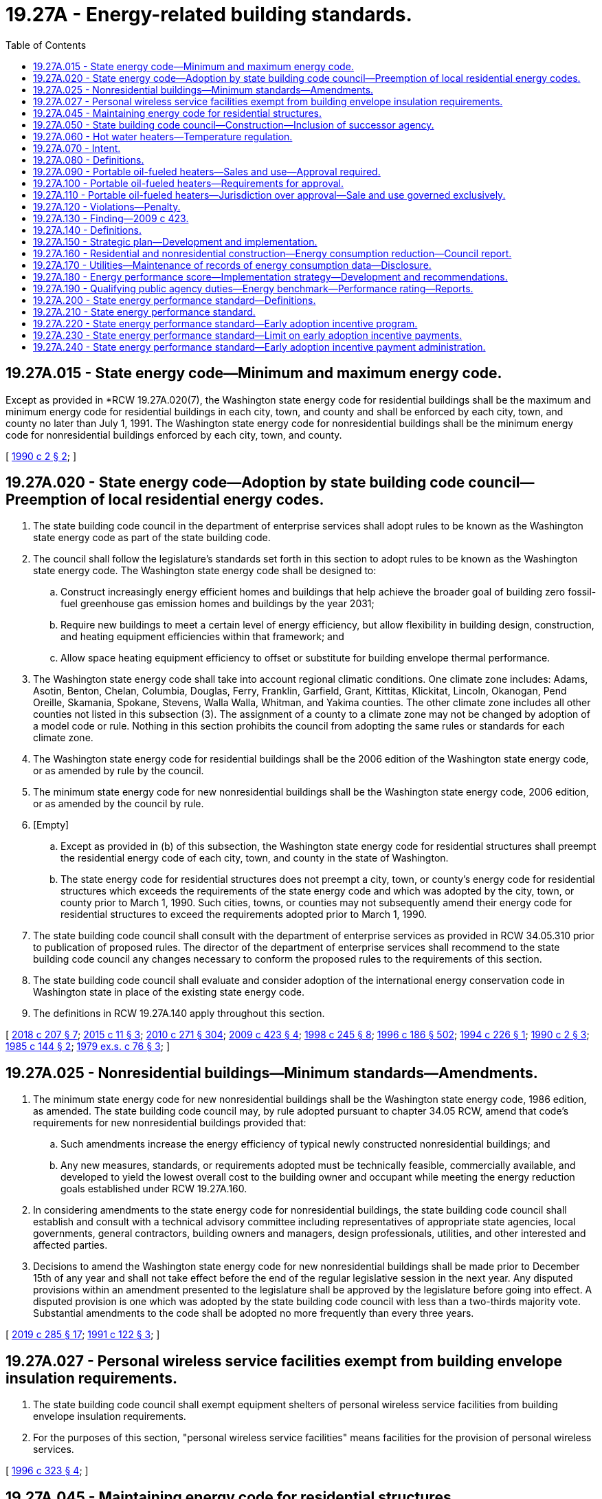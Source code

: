 = 19.27A - Energy-related building standards.
:toc:

== 19.27A.015 - State energy code—Minimum and maximum energy code.
Except as provided in *RCW 19.27A.020(7), the Washington state energy code for residential buildings shall be the maximum and minimum energy code for residential buildings in each city, town, and county and shall be enforced by each city, town, and county no later than July 1, 1991. The Washington state energy code for nonresidential buildings shall be the minimum energy code for nonresidential buildings enforced by each city, town, and county.

[ http://leg.wa.gov/CodeReviser/documents/sessionlaw/1990c2.pdf?cite=1990%20c%202%20§%202[1990 c 2 § 2]; ]

== 19.27A.020 - State energy code—Adoption by state building code council—Preemption of local residential energy codes.
. The state building code council in the department of enterprise services shall adopt rules to be known as the Washington state energy code as part of the state building code.

. The council shall follow the legislature's standards set forth in this section to adopt rules to be known as the Washington state energy code. The Washington state energy code shall be designed to:

.. Construct increasingly energy efficient homes and buildings that help achieve the broader goal of building zero fossil-fuel greenhouse gas emission homes and buildings by the year 2031;

.. Require new buildings to meet a certain level of energy efficiency, but allow flexibility in building design, construction, and heating equipment efficiencies within that framework; and

.. Allow space heating equipment efficiency to offset or substitute for building envelope thermal performance.

. The Washington state energy code shall take into account regional climatic conditions. One climate zone includes: Adams, Asotin, Benton, Chelan, Columbia, Douglas, Ferry, Franklin, Garfield, Grant, Kittitas, Klickitat, Lincoln, Okanogan, Pend Oreille, Skamania, Spokane, Stevens, Walla Walla, Whitman, and Yakima counties. The other climate zone includes all other counties not listed in this subsection (3). The assignment of a county to a climate zone may not be changed by adoption of a model code or rule. Nothing in this section prohibits the council from adopting the same rules or standards for each climate zone.

. The Washington state energy code for residential buildings shall be the 2006 edition of the Washington state energy code, or as amended by rule by the council.

. The minimum state energy code for new nonresidential buildings shall be the Washington state energy code, 2006 edition, or as amended by the council by rule.

. [Empty]
.. Except as provided in (b) of this subsection, the Washington state energy code for residential structures shall preempt the residential energy code of each city, town, and county in the state of Washington.

.. The state energy code for residential structures does not preempt a city, town, or county's energy code for residential structures which exceeds the requirements of the state energy code and which was adopted by the city, town, or county prior to March 1, 1990. Such cities, towns, or counties may not subsequently amend their energy code for residential structures to exceed the requirements adopted prior to March 1, 1990.

. The state building code council shall consult with the department of enterprise services as provided in RCW 34.05.310 prior to publication of proposed rules. The director of the department of enterprise services shall recommend to the state building code council any changes necessary to conform the proposed rules to the requirements of this section.

. The state building code council shall evaluate and consider adoption of the international energy conservation code in Washington state in place of the existing state energy code.

. The definitions in RCW 19.27A.140 apply throughout this section.

[ http://lawfilesext.leg.wa.gov/biennium/2017-18/Pdf/Bills/Session%20Laws/House/1622-S2.SL.pdf?cite=2018%20c%20207%20§%207[2018 c 207 § 7]; http://lawfilesext.leg.wa.gov/biennium/2015-16/Pdf/Bills/Session%20Laws/House/1011.SL.pdf?cite=2015%20c%2011%20§%203[2015 c 11 § 3]; http://lawfilesext.leg.wa.gov/biennium/2009-10/Pdf/Bills/Session%20Laws/House/2658-S2.SL.pdf?cite=2010%20c%20271%20§%20304[2010 c 271 § 304]; http://lawfilesext.leg.wa.gov/biennium/2009-10/Pdf/Bills/Session%20Laws/Senate/5854-S2.SL.pdf?cite=2009%20c%20423%20§%204[2009 c 423 § 4]; http://lawfilesext.leg.wa.gov/biennium/1997-98/Pdf/Bills/Session%20Laws/Senate/6219.SL.pdf?cite=1998%20c%20245%20§%208[1998 c 245 § 8]; http://lawfilesext.leg.wa.gov/biennium/1995-96/Pdf/Bills/Session%20Laws/House/2009-S4.SL.pdf?cite=1996%20c%20186%20§%20502[1996 c 186 § 502]; http://lawfilesext.leg.wa.gov/biennium/1993-94/Pdf/Bills/Session%20Laws/House/2347.SL.pdf?cite=1994%20c%20226%20§%201[1994 c 226 § 1]; http://leg.wa.gov/CodeReviser/documents/sessionlaw/1990c2.pdf?cite=1990%20c%202%20§%203[1990 c 2 § 3]; http://leg.wa.gov/CodeReviser/documents/sessionlaw/1985c144.pdf?cite=1985%20c%20144%20§%202[1985 c 144 § 2]; http://leg.wa.gov/CodeReviser/documents/sessionlaw/1979ex1c76.pdf?cite=1979%20ex.s.%20c%2076%20§%203[1979 ex.s. c 76 § 3]; ]

== 19.27A.025 - Nonresidential buildings—Minimum standards—Amendments.
. The minimum state energy code for new nonresidential buildings shall be the Washington state energy code, 1986 edition, as amended. The state building code council may, by rule adopted pursuant to chapter 34.05 RCW, amend that code's requirements for new nonresidential buildings provided that:

.. Such amendments increase the energy efficiency of typical newly constructed nonresidential buildings; and

.. Any new measures, standards, or requirements adopted must be technically feasible, commercially available, and developed to yield the lowest overall cost to the building owner and occupant while meeting the energy reduction goals established under RCW 19.27A.160.

. In considering amendments to the state energy code for nonresidential buildings, the state building code council shall establish and consult with a technical advisory committee including representatives of appropriate state agencies, local governments, general contractors, building owners and managers, design professionals, utilities, and other interested and affected parties.

. Decisions to amend the Washington state energy code for new nonresidential buildings shall be made prior to December 15th of any year and shall not take effect before the end of the regular legislative session in the next year. Any disputed provisions within an amendment presented to the legislature shall be approved by the legislature before going into effect. A disputed provision is one which was adopted by the state building code council with less than a two-thirds majority vote. Substantial amendments to the code shall be adopted no more frequently than every three years.

[ http://lawfilesext.leg.wa.gov/biennium/2019-20/Pdf/Bills/Session%20Laws/House/1257-S3.SL.pdf?cite=2019%20c%20285%20§%2017[2019 c 285 § 17]; http://lawfilesext.leg.wa.gov/biennium/1991-92/Pdf/Bills/Session%20Laws/Senate/5770-S.SL.pdf?cite=1991%20c%20122%20§%203[1991 c 122 § 3]; ]

== 19.27A.027 - Personal wireless service facilities exempt from building envelope insulation requirements.
. The state building code council shall exempt equipment shelters of personal wireless service facilities from building envelope insulation requirements.

. For the purposes of this section, "personal wireless service facilities" means facilities for the provision of personal wireless services.

[ http://lawfilesext.leg.wa.gov/biennium/1995-96/Pdf/Bills/Session%20Laws/House/2828-S.SL.pdf?cite=1996%20c%20323%20§%204[1996 c 323 § 4]; ]

== 19.27A.045 - Maintaining energy code for residential structures.
The state building code council shall maintain the state energy code for residential structures in a status which is consistent with the state's interest as set forth in section 1, chapter 2, Laws of 1990. In maintaining the Washington state energy code for residential structures, beginning in 1996 the council shall review the Washington state energy code every three years. After January 1, 1996, by rule adopted pursuant to chapter 34.05 RCW, the council may amend any provisions of the Washington state energy code to increase the energy efficiency of newly constructed residential buildings. Decisions to amend the Washington state energy code for residential structures shall be made prior to December 1 of any year and shall not take effect before the end of the regular legislative session in the next year.

[ http://leg.wa.gov/CodeReviser/documents/sessionlaw/1990c2.pdf?cite=1990%20c%202%20§%205[1990 c 2 § 5]; ]

== 19.27A.050 - State building code council—Construction—Inclusion of successor agency.
As used in this chapter, references to the state building code council shall be construed to include any successor agency.

[ http://lawfilesext.leg.wa.gov/biennium/1999-00/Pdf/Bills/Session%20Laws/House/2400.SL.pdf?cite=2000%20c%20171%20§%2045[2000 c 171 § 45]; http://leg.wa.gov/CodeReviser/documents/sessionlaw/1985c144.pdf?cite=1985%20c%20144%20§%205[1985 c 144 § 5]; ]

== 19.27A.060 - Hot water heaters—Temperature regulation.
. "Hot water heater" means the primary source of hot water for a residence.

. The thermostat of a new water heater offered for sale or lease in this state for use in a residential unit, shall be preset by the manufacturer no higher than one hundred twenty degrees Fahrenheit (or forty-nine degrees Celsius) or the minimum setting on any water heater which cannot be set as low as that temperature. Water heating systems may utilize higher reservoir temperature if mixing valves are set or systems are designed to restrict the temperature of water to one hundred twenty degrees Fahrenheit.

. Upon occupancy of a new tenant in a residential unit leased or rented in this state, if hot water is supplied from an accessible, individual water heater, the water heater shall be set by the owner or agent at a temperature not higher than one hundred twenty degrees Fahrenheit (forty-nine degrees Celsius) or the minimum setting on any water heater which cannot be set as low as that temperature. Water heating systems may utilize higher reservoir temperature if mixing valves are set or systems are designed to restrict the temperature of water to one hundred twenty degrees Fahrenheit.

. Nothing in this section shall prohibit an owner of an owner-occupied residential unit or resident of a leased or rented residential unit from readjusting the temperature setting after occupancy. Any readjustment of the temperature setting by the resident relieves the owner or agent of an individual residential unit and the manufacturer of water heaters from liability for damages attributed to the readjustment by the resident.

. The utility providing energy for any water heater under this section shall at least annually, include in its billing a statement:

.. Recommending that water heaters be set no higher than one hundred twenty degrees Fahrenheit or the minimum setting on a water heater which cannot be set as low as that temperature to prevent severe burns and reduce excessive energy consumption; and

.. That the thermostat of an individual water heater furnished in a residential unit leased or rented in this state to new tenants shall be set no higher than one hundred twenty degrees Fahrenheit or the minimum setting on a water heater which cannot be set as low as that temperature pursuant to chapter 19.27 RCW.

. The manufacturer of a water heater under this section which is offered for sale or installed after July 24, 1983, shall have a tag attached to the thermostat access plate or immediately adjacent to exposed thermostats. The tag shall state that the thermostat settings above the preset temperature may cause severe burns and consume excessive energy.

. Nothing in this section requires or permits any inspections other than those otherwise required or permitted by law.

. This section does not apply to multiple-unit residences supplied by central water heater systems.

[ http://leg.wa.gov/CodeReviser/documents/sessionlaw/1985c119.pdf?cite=1985%20c%20119%20§%201[1985 c 119 § 1]; http://leg.wa.gov/CodeReviser/documents/sessionlaw/1983c178.pdf?cite=1983%20c%20178%20§%202[1983 c 178 § 2]; ]

== 19.27A.070 - Intent.
It is hereby declared that modern, efficient, safety-tested portable oil-fueled heaters may be offered for sale, sold, and used in this state. However, fire hazards and other dangers to the health, safety, and welfare of the inhabitants of this state may exist absent legislation to provide reasonable assurances that portable oil-fueled heaters offered for sale to, sold to, and used by the inhabitants of this state are modern, efficient, and safety-tested. It is the intent of the legislature to set forth standards for the sale and use of approved portable oil-fueled heaters.

[ http://leg.wa.gov/CodeReviser/documents/sessionlaw/1983c134.pdf?cite=1983%20c%20134%20§%201[1983 c 134 § 1]; ]

== 19.27A.080 - Definitions.
Unless the context clearly requires otherwise, the definitions in this section apply throughout RCW 19.27A.080 through 19.27A.120.

. "Portable oil-fueled heater" means any nonflue-connected, self-contained, self-supporting, oil-fueled, heating appliance equipped with an integral reservoir, designed to be carried from one location to another.

. "Oil" means any liquid fuel with a flash point of greater than one hundred degrees Fahrenheit, including but not limited to kerosene.

. "Listed" means any portable oil-fueled heater which has been evaluated in accordance with the Underwriters Laboratories, Inc. standard for portable oil-fueled heaters or an equivalent standard and with respect to reasonably foreseeable hazards to life and property by a nationally recognized testing or inspection agency, such as Underwriters Laboratories, Inc., and which has been authorized as being reasonably safe for its specific purpose and shown in a list published by such agency and/or bears the mark, name, and/or symbol of such agency as indication that it has been so authorized. Such evaluation shall include but not be limited to evaluation of the requirements hereinafter set forth.

. "Approved" means any listed portable oil-fueled heater which is deemed approved if it satisfies the requirements set forth herein or adopted under RCW 19.27A.080 through 19.27A.120 and if the supplier certifies to the authority having jurisdiction over the sale and use of the heater that it is listed and in compliance with RCW 19.27A.080 through 19.27A.120.

. "Structure" means any building or completed construction of any kind included in state building code groups M, R-1, R-3, B, F, S-1, S-2, and U occupancies, except sleeping rooms and bathrooms: PROVIDED, HOWEVER, That in B, M, and S-1 occupancies, approved portable oil-fueled heaters shall only be used under permit of the fire chief.

. "Supplier" means any party offering to sell to retailers or to the general public approved portable oil-fueled heaters.

[ http://lawfilesext.leg.wa.gov/biennium/1995-96/Pdf/Bills/Session%20Laws/Senate/5677.SL.pdf?cite=1995%20c%20343%20§%202[1995 c 343 § 2]; http://leg.wa.gov/CodeReviser/documents/sessionlaw/1985c360.pdf?cite=1985%20c%20360%20§%2015[1985 c 360 § 15]; http://leg.wa.gov/CodeReviser/documents/sessionlaw/1983c134.pdf?cite=1983%20c%20134%20§%202[1983 c 134 § 2]; ]

== 19.27A.090 - Portable oil-fueled heaters—Sales and use—Approval required.
Notwithstanding any other section of the state building code, chapter 19.27 RCW, or any other code adopted by reference in chapter 19.27 RCW, approved portable oil-fueled heaters may be offered for sale, sold, and used as a supplemental heat source in structures in the state. Portable oil-fueled heaters which are not approved may not be offered for sale, sold, or used in this state. Any approved portable oil-fueled heater may be offered for sale, sold, and used in locations other than structures unless specifically prohibited by laws of this state.

[ http://leg.wa.gov/CodeReviser/documents/sessionlaw/1983c134.pdf?cite=1983%20c%20134%20§%203[1983 c 134 § 3]; ]

== 19.27A.100 - Portable oil-fueled heaters—Requirements for approval.
Approved portable oil-fueled heaters must adhere to the following requirements:

. Labeling must be affixed to the heater to caution and inform the user concerning:

.. The necessity for an adequate source of ventilation when the heater is operating;

.. The use of suitable fuel;

.. The proper manner of refueling;

.. The proper placement and handling of the heater when in operation; and

.. The proper procedures for lighting, flame regulation, and extinguishing the heater.

. Packaging must include instructions that will inform the purchaser of proper maintenance and operation.

. Approved portable oil-fueled heaters must be constructed with a low center of gravity and minimum tipping angle of thirty-three degrees from the vertical with an empty reservoir.

. Approved portable oil-fueled heaters must have an automatic safety shut-off device or inherent design feature which eliminates fire hazards in the event of tipover and must otherwise conform with the standards set forth in National Fire Protection Association (NFPA) No. 31.

. Approved portable oil-fueled heaters must not produce carbon monoxide at rates creating a hazard when operated as intended and instructed.

[ http://leg.wa.gov/CodeReviser/documents/sessionlaw/1983c134.pdf?cite=1983%20c%20134%20§%204[1983 c 134 § 4]; ]

== 19.27A.110 - Portable oil-fueled heaters—Jurisdiction over approval—Sale and use governed exclusively.
The chief of the Washington state patrol, through the director of fire protection, is the only authority having jurisdiction over the approval of portable oil-fueled heaters. The sale and use of portable oil-fueled heaters is governed exclusively by RCW 19.27A.080 through 19.27A.120: PROVIDED, That cities and counties may adopt local standards as provided in RCW 19.27.040.

[ http://lawfilesext.leg.wa.gov/biennium/1995-96/Pdf/Bills/Session%20Laws/Senate/5093-S.SL.pdf?cite=1995%20c%20369%20§%208[1995 c 369 § 8]; http://leg.wa.gov/CodeReviser/documents/sessionlaw/1986c266.pdf?cite=1986%20c%20266%20§%2085[1986 c 266 § 85]; http://leg.wa.gov/CodeReviser/documents/sessionlaw/1985c360.pdf?cite=1985%20c%20360%20§%2016[1985 c 360 § 16]; http://leg.wa.gov/CodeReviser/documents/sessionlaw/1983c134.pdf?cite=1983%20c%20134%20§%205[1983 c 134 § 5]; ]

== 19.27A.120 - Violations—Penalty.
The penalty for failure to comply with RCW 19.27A.080 through 19.27A.120 is a misdemeanor.

[ http://leg.wa.gov/CodeReviser/documents/sessionlaw/1985c360.pdf?cite=1985%20c%20360%20§%2017[1985 c 360 § 17]; http://leg.wa.gov/CodeReviser/documents/sessionlaw/1983c134.pdf?cite=1983%20c%20134%20§%206[1983 c 134 § 6]; ]

== 19.27A.130 - Finding—2009 c 423.
The legislature finds that energy efficiency is the cheapest, quickest, and cleanest way to meet rising energy needs, confront climate change, and boost our economy. More than thirty percent of Washington's greenhouse gas emissions come from energy use in buildings. Making homes, businesses, and public institutions more energy efficient will save money, create good local jobs, enhance energy security, reduce pollution that causes global warming, and speed economic recovery while reducing the need to invest in costly new generation. Washington can spur its economy and assert its regional and national clean energy leadership by putting efficiency first. Washington can accomplish this by: Promoting super efficient, low-energy use building codes; requiring disclosure of buildings' energy use to prospective buyers; making public buildings models of energy efficiency; financing energy saving upgrades to existing buildings; and reducing utility bills for low-income households.

[ http://lawfilesext.leg.wa.gov/biennium/2009-10/Pdf/Bills/Session%20Laws/Senate/5854-S2.SL.pdf?cite=2009%20c%20423%20§%201[2009 c 423 § 1]; ]

== 19.27A.140 - Definitions.
The definitions in this section apply to RCW 19.27A.130 through 19.27A.190 and 19.27A.020 unless the context clearly requires otherwise.

. "Benchmark" means the energy used by a facility as recorded monthly for at least one year and the facility characteristics information inputs required for a portfolio manager.

. "Building owner" has the same meaning as defined in RCW 19.27A.200.

. "Conditioned space" means conditioned space, as defined in the Washington state energy code.

. "Consumer-owned utility" includes a municipal electric utility formed under Title 35 RCW, a public utility district formed under Title 54 RCW, an irrigation district formed under chapter 87.03 RCW, a cooperative formed under chapter 23.86 RCW, a mutual corporation or association formed under chapter 24.06 RCW, a port district formed under Title 53 RCW, or a water-sewer district formed under Title 57 RCW, that is engaged in the business of distributing electricity to one or more retail electric customers in the state.

. "Cost-effectiveness" means that a project or resource is forecast:

.. To be reliable and available within the time it is needed; and

.. To meet or reduce the power demand of the intended consumers at an estimated incremental system cost no greater than that of the least-cost similarly reliable and available alternative project or resource, or any combination thereof.

. "Council" means the state building code council.

. "Covered commercial building" has the same meaning as defined in RCW 19.27A.200.

. "Embodied energy" means the total amount of fossil fuel energy consumed to extract raw materials and to manufacture, assemble, transport, and install the materials in a building and the life-cycle cost benefits including the recyclability and energy efficiencies with respect to building materials, taking into account the total sum of current values for the costs of investment, capital, installation, operating, maintenance, and replacement as estimated for the lifetime of the product or project.

. "Energy consumption data" means the monthly amount of energy consumed by a customer as recorded by the applicable energy meter for the most recent twelve-month period.

. "Energy service company" has the same meaning as in RCW 43.19.670.

. "Enterprise services" means the department of enterprise services.

. "Greenhouse gas" and "greenhouse gases" includes carbon dioxide, methane, nitrous oxide, hydrofluorocarbons, perfluorocarbons, and sulfur hexafluoride.

. "Investment grade energy audit" means an intensive engineering analysis of energy efficiency and management measures for the facility, net energy savings, and a cost-effectiveness determination.

. "Investor-owned utility" means a corporation owned by investors that meets the definition of "corporation" as defined in RCW 80.04.010 and is engaged in distributing either electricity or natural gas, or both, to more than one retail electric customer in the state.

. "Major facility" means any publicly owned or leased building, or a group of such buildings at a single site, having ten thousand square feet or more of conditioned floor space.

. "National energy performance rating" means the score provided by the energy star program, to indicate the energy efficiency performance of the building compared to similar buildings in that climate as defined in the United States environmental protection agency "ENERGY STAR® Performance Ratings Technical Methodology."

. "Net zero energy use" means a building with net energy consumption of zero over a typical year.

. "Portfolio manager" means the United States environmental protection agency's energy star portfolio manager or an equivalent tool adopted by the department of enterprise services.

. "Preliminary energy audit" means a quick evaluation by an energy service company of the energy savings potential of a building.

. "Qualifying public agency" includes all state agencies, colleges, and universities.

. "Qualifying utility" means a consumer-owned or investor-owned gas or electric utility that serves more than twenty-five thousand customers in the state of Washington.

. "Reporting public facility" means any of the following:

.. A building or structure, or a group of buildings or structures at a single site, owned by a qualifying public agency, that exceed ten thousand square feet of conditioned space;

.. Buildings, structures, or spaces leased by a qualifying public agency that exceeds ten thousand square feet of conditioned space, where the qualifying public agency purchases energy directly from the investor-owned or consumer-owned utility;

.. A wastewater treatment facility owned by a qualifying public agency; or

.. Other facilities selected by the qualifying public agency.

. "State portfolio manager master account" means a portfolio manager account established to provide a single shared portfolio that includes reports for all the reporting public facilities.

[ http://lawfilesext.leg.wa.gov/biennium/2019-20/Pdf/Bills/Session%20Laws/House/1257-S3.SL.pdf?cite=2019%20c%20285%20§%209[2019 c 285 § 9]; http://lawfilesext.leg.wa.gov/biennium/2011-12/Pdf/Bills/Session%20Laws/Senate/5931-S.SL.pdf?cite=2011%201st%20sp.s.%20c%2043%20§%20245[2011 1st sp.s. c 43 § 245]; http://lawfilesext.leg.wa.gov/biennium/2009-10/Pdf/Bills/Session%20Laws/House/2658-S2.SL.pdf?cite=2010%20c%20271%20§%20305[2010 c 271 § 305]; http://lawfilesext.leg.wa.gov/biennium/2009-10/Pdf/Bills/Session%20Laws/Senate/5854-S2.SL.pdf?cite=2009%20c%20423%20§%202[2009 c 423 § 2]; ]

== 19.27A.150 - Strategic plan—Development and implementation.
. To the extent that funding is appropriated specifically for the purposes of this section, the department of commerce shall develop and implement a strategic plan for enhancing energy efficiency in and reducing greenhouse gas emissions from homes, buildings, districts, and neighborhoods. The strategic plan must be used to help direct the future code increases in RCW 19.27A.020, with targets for new buildings consistent with RCW 19.27A.160. The strategic plan will identify barriers to achieving net zero energy use in homes and buildings and identify how to overcome these barriers in future energy code updates and through complementary policies.

. The department of commerce must complete and release the strategic plan to the legislature and the council by December 31, 2010, and update the plan every three years.

. The strategic plan must include recommendations to the council on energy code upgrades. At a minimum, the strategic plan must: 

.. Consider development of aspirational codes separate from the state energy code that contain economically and technically feasible optional standards that could achieve higher energy efficiency for those builders that elected to follow the aspirational codes in lieu of or in addition to complying with the standards set forth in the state energy code;

.. Determine the appropriate methodology to measure achievement of state energy code targets using the United States environmental protection agency's target finder program or equivalent methodology;

.. Address the need for enhanced code training and enforcement;

.. Include state strategies to support research, demonstration, and education programs designed to achieve a seventy percent reduction in annual net energy consumption as specified in RCW 19.27A.160 and enhance energy efficiency and on-site renewable energy production in buildings; 

.. Recommend incentives, education, training programs and certifications, particularly state-approved training or certification programs, joint apprenticeship programs, or labor-management partnership programs that train workers for energy-efficiency projects to ensure proposed programs are designed to increase building professionals' ability to design, construct, and operate buildings that will meet the seventy percent reduction in annual net energy consumption as specified in RCW 19.27A.160;

.. Address barriers for utilities to serve net zero energy homes and buildings and policies to overcome those barriers;

.. Address the limits of a prescriptive code in achieving net zero energy use homes and buildings and propose a transition to performance-based codes;

.. Identify financial mechanisms such as tax incentives, rebates, and innovative financing to motivate energy consumers to take action to increase energy efficiency and their use of on-site renewable energy. Such incentives, rebates, or financing options may consider the role of government programs as well as utility-sponsored programs;

.. Address the adequacy of education and technical assistance, including school curricula, technical training, and peer-to-peer exchanges for professional and trade audiences;

.. Develop strategies to develop and install district and neighborhood-wide energy systems that help meet net zero energy use in homes and buildings;

.. Identify costs and benefits of energy efficiency measures on residential and nonresidential construction; and

.. Investigate methodologies and standards for the measurement of the amount of embodied energy used in building materials.

. The department of commerce and the council shall convene a work group with the affected parties to inform the initial development of the strategic plan.

[ http://lawfilesext.leg.wa.gov/biennium/2009-10/Pdf/Bills/Session%20Laws/House/2658-S2.SL.pdf?cite=2010%20c%20271%20§%20306[2010 c 271 § 306]; http://lawfilesext.leg.wa.gov/biennium/2009-10/Pdf/Bills/Session%20Laws/Senate/5854-S2.SL.pdf?cite=2009%20c%20423%20§%203[2009 c 423 § 3]; ]

== 19.27A.160 - Residential and nonresidential construction—Energy consumption reduction—Council report.
. Except as provided in subsection (2) of this section, residential and nonresidential construction permitted under the 2031 state energy code must achieve a seventy percent reduction in annual net energy consumption, using the adopted 2006 Washington state energy code as a baseline.

. The council shall adopt state energy codes from 2013 through 2031 that incrementally move towards achieving the seventy percent reduction in annual net energy consumption as specified in subsection (1) of this section. The council shall report its progress by December 31, 2012, and every three years thereafter. If the council determines that economic, technological, or process factors would significantly impede adoption of or compliance with this subsection, the council may defer the implementation of the proposed energy code update and shall report its findings to the legislature by December 31st of the year prior to the year in which those codes would otherwise be enacted.

[ http://lawfilesext.leg.wa.gov/biennium/2009-10/Pdf/Bills/Session%20Laws/Senate/5854-S2.SL.pdf?cite=2009%20c%20423%20§%205[2009 c 423 § 5]; ]

== 19.27A.170 - Utilities—Maintenance of records of energy consumption data—Disclosure.
. On and after January 1, 2010, qualifying utilities shall maintain records of the energy consumption data of all nonresidential and qualifying public agency buildings to which they provide service. This data must be maintained for at least the most recent twelve months in a format compatible for uploading to the United States environmental protection agency's energy star portfolio manager.

. On and after January 1, 2010, upon the written authorization or secure electronic authorization of a nonresidential building owner or operator, a qualifying utility shall upload the energy consumption data for the accounts specified by the owner or operator for a building to the United States environmental protection agency's energy star portfolio manager in a form that does not disclose personally identifying information.

. In carrying out the requirements of this section, a qualifying utility shall use any method for providing the specified data in order to maximize efficiency and minimize overall program cost. Qualifying utilities are encouraged to consult with the United States environmental protection agency and their customers in developing reasonable reporting options.

. Disclosure of nonpublic nonresidential benchmarking data and ratings required under subsection (5) of this section will be phased in as follows:

.. By January 1, 2011, for buildings greater than fifty thousand square feet; and

.. By January 1, 2012, for buildings greater than ten thousand square feet.

. Based on the size guidelines in subsection (4) of this section, a building owner or operator, or their agent, of a nonresidential building shall disclose the United States environmental protection agency's energy star portfolio manager benchmarking data and ratings to a prospective buyer, lessee, or lender for the most recent continuously occupied twelve-month period. A building owner or operator, or their agent, who delivers United States environmental protection agency's energy star portfolio manager benchmarking data and ratings to a prospective buyer, lessee, or lender is not required to provide additional information regarding energy consumption, and the information is deemed to be adequate to inform the prospective buyer, lessee, or lender regarding the United States environmental protection agency's energy star portfolio manager benchmarking data and ratings for the most recent twelve-month period for the building that is being sold, leased, financed, or refinanced.

. Notwithstanding subsections (4) and (5) of this section, nothing in this section increases or decreases the duties, if any, of a building owner, operator, or their agent under this chapter or alters the duty of a seller, agent, or broker to disclose the existence of a material fact affecting the real property.

. An electric or gas utility that is not a qualifying utility must either offer the upload service specified in subsection (2) of this section or provide customers who are building owners of covered commercial buildings with consumption data in an electronic document formatted for direct upload to the United States environmental protection agency's energy star portfolio manager. Within sixty days of receiving a written or electronic request and authorization of a building owner, the utility must provide the building owner with monthly energy consumption data as required to benchmark the specified building.

. For any covered commercial building with three or more tenants, an electric or gas utility must, upon request of the building owner, provide the building owner with aggregated monthly energy consumption data without requiring prior consent from tenants.

. Each electric or gas utility must ensure that all data provided in compliance with this section does not contain personally identifiable information or customer-specific billing information about tenants of a covered commercial building.

[ http://lawfilesext.leg.wa.gov/biennium/2019-20/Pdf/Bills/Session%20Laws/House/1257-S3.SL.pdf?cite=2019%20c%20285%20§%2010[2019 c 285 § 10]; http://lawfilesext.leg.wa.gov/biennium/2009-10/Pdf/Bills/Session%20Laws/Senate/5854-S2.SL.pdf?cite=2009%20c%20423%20§%206[2009 c 423 § 6]; ]

== 19.27A.180 - Energy performance score—Implementation strategy—Development and recommendations.
By December 31, 2009, to the extent that funding is appropriated specifically for the purposes of this section, the department of commerce shall develop and recommend to the legislature a methodology to determine an energy performance score for residential buildings and an implementation strategy to use such information to improve the energy efficiency of the state's existing housing supply. In developing its strategy, the department of commerce shall seek input from providers of residential energy audits, utilities, building contractors, mixed use developers, the residential real estate industry, and real estate listing and form providers.

[ http://lawfilesext.leg.wa.gov/biennium/2009-10/Pdf/Bills/Session%20Laws/House/2658-S2.SL.pdf?cite=2010%20c%20271%20§%20307[2010 c 271 § 307]; http://lawfilesext.leg.wa.gov/biennium/2009-10/Pdf/Bills/Session%20Laws/Senate/5854-S2.SL.pdf?cite=2009%20c%20423%20§%207[2009 c 423 § 7]; ]

== 19.27A.190 - Qualifying public agency duties—Energy benchmark—Performance rating—Reports.
. The requirements of this section apply to the department of enterprise services and other qualifying state agencies only to the extent that specific appropriations are provided to those agencies referencing chapter 423, Laws of 2009 or chapter number and this section.

. By July 1, 2010, each qualifying public agency shall:

.. Create an energy benchmark for each reporting public facility using a portfolio manager;

.. Report to the department of enterprise services, the environmental protection agency national energy performance rating for each reporting public facility included in the technical requirements for this rating; and

.. Link all portfolio manager accounts to the state portfolio manager master account to facilitate public reporting.

. By January 1, 2010, the department of enterprise services shall establish a state portfolio manager master account. The account must be designed to provide shared reporting for all reporting public facilities.

. By July 1, 2010, the department of enterprise services shall select a standardized portfolio manager report for reporting public facilities. The department of enterprise services, in collaboration with the United States environmental protection agency, shall make the standard report of each reporting public facility available to the public through the portfolio manager web site.

. The department of enterprise services shall prepare a biennial report summarizing the statewide portfolio manager master account reporting data. The first report must be completed by December 1, 2012. Subsequent reporting shall be completed every two years thereafter.

. By July 1, 2010, the department of enterprise services shall develop a technical assistance program to facilitate the implementation of a preliminary audit and the investment grade energy audit. The department of enterprise services shall design the technical assistance program to utilize audit services provided by utilities or energy services contracting companies when possible.

. For a reporting public facility that is leased by the state with a national energy performance rating score below seventy-five, a qualifying public agency may not enter into a new lease or lease renewal on or after January 1, 2010, unless:

.. A preliminary audit has been conducted within the last two years; and

.. The owner or lessor agrees to perform an investment grade audit and implement any cost-effective energy conservation measures within the first two years of the lease agreement if the preliminary audit has identified potential cost-effective energy conservation measures.

. [Empty]
.. Except as provided in (b) of this subsection, for each reporting public facility with a national energy performance rating score below fifty, the qualifying public agency, in consultation with the department of enterprise services, shall undertake a preliminary energy audit by July 1, 2011. If potential cost-effective energy savings are identified, an investment grade energy audit must be completed by July 1, 2013. Implementation of cost-effective energy conservation measures are required by July 1, 2016. For a major facility that is leased by a state agency, college, or university, energy audits and implementation of cost-effective energy conservation measures are required only for that portion of the facility that is leased by the state agency, college, or university.

.. A reporting public facility that is leased by the state is deemed in compliance with (a) of this subsection if the qualifying public agency has already complied with the requirements of subsection (7) of this section.

. Schools are strongly encouraged to follow the provisions in subsections (2) through (8) of this section.

. The director of the department of enterprise services, in consultation with the affected state agencies and the office of financial management, shall review the cost and delivery of agency programs to determine the viability of relocation when a facility leased by the state has a national energy performance rating score below fifty. The department of enterprise services shall establish a process to determine viability.

. The department of enterprise services, in consultation with the office of financial management, shall develop a waiver process for the requirements in subsection (7) of this section. The director of the office of financial management, in consultation with the department of enterprise services, may waive the requirements in subsection (7) of this section if the director determines that compliance is not cost-effective or feasible. The director of the office of financial management shall consider the review conducted by the department of enterprise services on the viability of relocation as established in subsection (10) of this section, if applicable, prior to waiving the requirements in subsection (7) of this section.

. By July 1, 2011, the department of enterprise services shall conduct a review of facilities not covered by the national energy performance rating. Based on this review, the department of enterprise services shall develop a portfolio of additional facilities that require preliminary energy audits. For these facilities, the qualifying public agency, in consultation with the department of enterprise services, shall undertake a preliminary energy audit by July 1, 2012. If potential cost-effective energy savings are identified, an investment grade energy audit must be completed by July 1, 2013.

[ http://lawfilesext.leg.wa.gov/biennium/2015-16/Pdf/Bills/Session%20Laws/Senate/5024.SL.pdf?cite=2015%20c%20225%20§%2020[2015 c 225 § 20]; http://lawfilesext.leg.wa.gov/biennium/2009-10/Pdf/Bills/Session%20Laws/Senate/5854-S2.SL.pdf?cite=2009%20c%20423%20§%208[2009 c 423 § 8]; ]

== 19.27A.200 - State energy performance standard—Definitions.
The definitions in this section apply throughout RCW 19.27A.210, 19.27A.220, 19.27A.230, and 19.27A.240 unless the context clearly requires otherwise.

. "Agricultural structure" means a structure designed and constructed to house farm implements, hay, grain, poultry, livestock, or other horticultural products, and that is not a place used by the public or a place of human habitation or employment where agricultural products are processed, treated, or packaged.

. "Baseline energy use intensity" means a building's weather normalized energy use intensity measured the previous year to making an application for an incentive under RCW 19.27A.220.

. "Building owner" means an individual or entity possessing title to a building.

. "Building tenant" means a person or entity occupying or holding possession of a building or premises pursuant to a rental agreement.

. "Conditional compliance" means a temporary compliance method used by building owners that demonstrate the owner has implemented energy use reduction strategies required by the standard, but has not demonstrated full compliance with the energy use intensity target.

. "Consumer-owned utility" has the same meaning as defined in RCW 19.27A.140.

. "Covered commercial building" means a building where the sum of nonresidential, hotel, motel, and dormitory floor areas exceeds fifty thousand gross square feet, excluding the parking garage area.

. "Department" means the department of commerce.

. "Director" means the director of the department of commerce or the director's designee.

. "Electric utility" means a consumer-owned utility or an investor-owned utility.

. "Eligible building owner" means: (a) The owner of a covered commercial building required to comply with the standard established in RCW 19.27A.210; or (b) the owner of a multifamily residential building where the floor area exceeds fifty thousand gross square feet, excluding the parking garage area.

. "Energy" includes: Electricity, including electricity delivered through the electric grid and electricity generated at the building premises using solar or wind energy resources; natural gas; district steam; district hot water; district chilled water; propane; fuel oil; wood; coal; or other fuels used to meet the energy loads of a building.

. "Energy use intensity" means a measurement that normalizes a building's site energy use relative to its size. A building's energy use intensity is calculated by dividing the total net energy consumed in one year by the gross floor area of the building, excluding the parking garage. "Energy use intensity" is reported as a value of thousand British thermal units per square foot per year.

. "Energy use intensity target" means the net energy use intensity of a covered commercial building that has been established for the purposes of complying with the standard established under RCW 19.27A.210.

. "Gas company" includes every corporation, company, association, joint stock association, partnership, and person, their lessees, trustees, or receiver appointed by any court whatsoever, and every city or town owning, controlling, operating, or managing any gas plant within this state.

. "Greenhouse gas" includes carbon dioxide, methane, nitrous oxide, hydrofluorocarbons, perfluorocarbons, and sulfur hexafluoride.

. [Empty]
.. "Gross floor area" means the total number of square feet measured between the exterior surfaces of the enclosing fixed walls of a building, including all supporting functions such as offices, lobbies, restrooms, equipment storage areas, mechanical rooms, break rooms, and elevator shafts.

.. "Gross floor area" does not include outside bays or docks.

. "Investor-owned utility" means a company owned by investors, that meets one of the definitions of RCW 80.04.010, and that is engaged in distributing electricity to more than one retail electric customer in the state.

. "Multifamily residential building" means a building containing sleeping units or more than two dwelling units where occupants are primarily permanent in nature.

. "Net energy use" means the sum of metered and bulk fuel energy entering the building, minus the sum of metered energy leaving the building.

. "Qualifying utility" means a consumer-owned or investor-owned gas or electric utility that serves more than twenty-five thousand customers in the state of Washington.

. "Savings-to-investment ratio" means the ratio of the total present value savings to the total present value costs of a bundle of an energy or water conservation measure estimated over the projected useful life of each measure. The numerator of the ratio is the present value of net savings in energy or water and nonfuel or nonwater operation and maintenance costs attributable to the proposed energy or water conservation measure. The denominator of the ratio is the present value of the net increase in investment and replacement costs less salvage value attributable to the proposed energy or water conservation measure.

. "Standard" means the state energy performance standard for covered commercial buildings established under RCW 19.27A.210.

. "Thermal energy company" has the same meaning as defined in RCW 80.04.550.

. "Weather normalized" means a method for modifying the measured building energy use in a specific weather year to energy use under normal weather conditions.

[ http://lawfilesext.leg.wa.gov/biennium/2019-20/Pdf/Bills/Session%20Laws/House/1257-S3.SL.pdf?cite=2019%20c%20285%20§%202[2019 c 285 § 2]; ]

== 19.27A.210 - State energy performance standard.
. [Empty]
.. By November 1, 2020, the department must establish by rule a state energy performance standard for covered commercial buildings.

.. In developing energy performance standards, the department shall seek to maximize reductions of greenhouse gas emissions from the building sector. The standard must include energy use intensity targets by building type and methods of conditional compliance that include an energy management plan, operations and maintenance program, energy efficiency audits, and investment in energy efficiency measures designed to meet the targets. The department shall use ANSI/ASHRAE/IES standard 100-2018 as an initial model for standard development. The department must update the standard by July 1, 2029, and every five years thereafter. Prior to the adoption or update of the standard, the department must identify the sources of information it relied upon, including peer-reviewed science.

. In establishing the standard under subsection (1) of this section, the department:

.. Must develop energy use intensity targets that are no greater than the average energy use intensity for the covered commercial building occupancy type with adjustments for unique energy using features. The department must also develop energy use intensity targets for additional property types eligible for incentives in RCW 19.27A.220. The department must consider regional and local building energy utilization data, such as existing energy star benchmarking data, in establishing targets for the standard. Energy use intensity targets must be developed for two or more climate zones and be representative of energy use in a normal weather year;

.. May consider building occupancy classifications from ANSI/ASHRAE/IES standard 100-2018 and the United States environmental protection agency's energy star portfolio manager when developing energy use intensity targets;

.. May implement lower energy use intensity targets for more recently built covered commercial buildings based on the state energy code in place when the buildings were constructed;

.. [Empty]
... Must adopt a conditional compliance method that ensures that covered commercial buildings that do not meet the specified energy use intensity targets are taking action to achieve reduction in energy use, including investment criteria for conditional compliance that ensure that energy efficiency measures identified by energy audits are implemented to achieve a covered commercial building's energy use intensity target. The investment criteria must require that a building owner adopt an implementation plan to meet the energy intensity target or implement an optimized bundle of energy efficiency measures that provides maximum energy savings without resulting in a savings-to-investment ratio of less than 1.0, except as exempted in (d)(ii) of this subsection. The implementation plan must be based on an investment grade energy audit and a life-cycle cost analysis that accounts for the period during which a bundle of measures will provide savings. The building owner's cost for implementing energy efficiency measures must reflect net cost, excluding any costs covered by utility or government grants. The implementation plan may exclude measures that do not pay for themselves over the useful life of the measure and measures excluded under (d)(ii) of this subsection. The implementation plan may include phased implementation such that the building owner is not required to replace a system or equipment before the end of the system or equipment's useful life;

... For those buildings or structures that are listed in the state or national register of historic places; designated as a historic property under local or state designation law or survey; certified as a contributing resource with a national register listed or locally designated historic district; or with an opinion or certification that the property is eligible to be listed on the national or state registers of historic places either individually or as a contributing building to a historic district by the state historic preservation officer or the keeper of the national register of historic places, no individual energy efficiency requirement need be met that would compromise the historical integrity of a building or part of a building.

. Based on records obtained from each county assessor and other available information sources, the department must create a database of covered commercial buildings and building owners required to comply with the standard established in accordance with this section.

. By July 1, 2021, the department must provide the owners of covered buildings with notification of compliance requirements.

. The department must develop a method for administering compliance reports from building owners.

. The department must provide a customer support program to building owners including, but not limited to, outreach and informational material, periodic training, phone and email support, and other technical assistance.

. The building owner of a covered commercial building must report the building owner's compliance with the standard to the department in accordance with the schedule established under subsection (8) of this section and every five years thereafter. For each reporting date, the building owner must submit documentation to demonstrate that:

.. The weather normalized energy use intensity of the covered commercial building measured in the previous calendar year is less than or equal to the energy use intensity target; or

.. The covered commercial building has received conditional compliance from the department based on energy efficiency actions prescribed by the standard; or

.. The covered commercial building is exempt from the standard by demonstrating that the building meets one of the following criteria:

... The building did not have a certificate of occupancy or temporary certificate of occupancy for all twelve months of the calendar year prior to the building owner compliance schedule established under subsection (8) of this section;

... The building did not have an average physical occupancy of at least fifty percent throughout the calendar year prior to the building owner compliance schedule established under subsection (8) of this section;

... The sum of the buildings gross floor area minus unconditioned and semiconditioned spaces, as defined in the Washington state energy code, is less than fifty thousand square feet;

... The primary use of the building is manufacturing or other industrial purposes, as defined under the following use designations of the international building code: (A) Factory group F; or (B) high hazard group H;

.. The building is an agricultural structure; or

.. The building meets at least one of the following conditions of financial hardship: (A) The building had arrears of property taxes or water or wastewater charges that resulted in the building's inclusion, within the prior two years, on a city's or county's annual tax lien sale list; (B) the building has a court appointed receiver in control of the asset due to financial distress; (C) the building is owned by a financial institution through default by a borrower; (D) the building has been acquired by a deed in lieu of foreclosure within the previous twenty-four months; (E) the building has a senior mortgage subject to a notice of default; or (F) other conditions of financial hardship identified by the department by rule.

. A building owner of a covered commercial building must meet the following reporting schedule for complying with the standard established under this section:

.. For a building with more than two hundred twenty thousand gross square feet, June 1, 2026;

.. For a building with more than ninety thousand gross square feet but less than two hundred twenty thousand and one gross square feet, June 1, 2027; and

.. For a building with more than fifty thousand gross square feet but less than ninety thousand and one square feet, June 1, 2028.

. [Empty]
.. The department may issue a notice of violation to a building owner for noncompliance with the requirements of this section. A determination of noncompliance may be made for any of the following reasons:

... Failure to submit a compliance report in the form and manner prescribed by the department;

... Failure to meet an energy use intensity target or failure to receive conditional compliance approval;

... Failure to provide accurate reporting consistent with the requirements of the standard established under this section; and

... Failure to provide a valid exemption certificate.

.. In order to create consistency with the implementation of the standard and rules adopted under this section, the department must reply and cite the section of law, code, or standard in a notice of violation for noncompliance with the requirements of this section when requested to do so by the building owner or the building owner's agent.

. The department is authorized to impose an administrative penalty upon a building owner for failing to submit documentation demonstrating compliance with the requirements of this section. The penalty may not exceed an amount equal to five thousand dollars plus an amount based on the duration of any continuing violation. The additional amount for a continuing violation may not exceed a daily amount equal to one dollar per year per gross square foot of floor area. The department may by rule increase the maximum penalty rates to adjust for the effects of inflation.

. Administrative penalties collected under this section must be deposited into the low-income weatherization and structural rehabilitation assistance account created in *RCW 70.164.030.

. The department must adopt rules as necessary to implement this section, including but not limited to:

.. Rules necessary to ensure timely, accurate, and complete reporting of building energy performance for all covered commercial buildings;

.. Rules necessary to enforce the standard established under this section; and

.. Rules that provide a mechanism for appeal of any administrative penalty imposed by the department under this section.

. Upon request by the department, each county assessor must provide property data from existing records to the department as necessary to implement this section.

. By January 15, 2022, and each year thereafter through 2029, the department must submit a report to the governor and the appropriate committees of the legislature on the implementation of the state energy performance standard established under this section. The report must include information regarding the adoption of the ANSI/ASHRAE/IES standard 100-2018 as an initial model, the financial impact to building owners required to comply with the standard, the amount of incentives provided under RCW 19.27A.220 and 19.27A.230, and any other significant information associated with the implementation of this section.

[ http://lawfilesext.leg.wa.gov/biennium/2019-20/Pdf/Bills/Session%20Laws/House/1257-S3.SL.pdf?cite=2019%20c%20285%20§%203[2019 c 285 § 3]; ]

== 19.27A.220 - State energy performance standard—Early adoption incentive program.
. The department must establish a state energy performance standard early adoption incentive program consistent with the requirements of this section.

. The department must adopt application and reporting requirements for the incentive program. Building energy reporting for the incentive program must be consistent with the energy reporting requirements established under RCW 19.27A.210.

. Upon receiving documentation demonstrating that a building owner qualifies for an incentive under this section, the department must authorize each applicable entity administering incentive payments, as provided in RCW 19.27A.240, to make an incentive payment to the building owner. When a building is served by more than one entity offering incentives or more than one type of fuel, incentive payments must be proportional to the energy use intensity reduction of each specific fuel provided by each entity.

. An eligible building owner may receive an incentive payment in the amounts specified in subsection (6) of this section only if the following requirements are met:

.. The building is either: (i) A covered commercial building subject to the requirements of the standard established under RCW 19.27A.210; or (ii) a multifamily residential building where the floor area exceeds fifty thousand gross square feet, excluding the parking garage area;

.. The building's baseline energy use intensity exceeds its applicable energy use intensity target by at least fifteen energy use intensity units;

.. At least one electric utility, gas company, or thermal energy company providing or delivering energy to the covered commercial building is participating in the incentive program by administering incentive payments as provided in RCW 19.27A.240; and

.. The building owner complies with any other requirements established by the department.

. [Empty]
.. An eligible building owner who meets the requirements of subsection (4) of this section may submit an application to the department for an incentive payment in a form and manner prescribed by the department. The application must be submitted in accordance with the following schedule:

... For a building with more than two hundred twenty thousand gross square feet, beginning July 1, 2021, through June 1, 2025;

... For a building with more than ninety thousand gross square feet but less than two hundred twenty thousand and one gross square feet, beginning July 1, 2021, through June 1, 2026; and

... For a building with more than fifty thousand gross square feet but less than ninety thousand and one gross square feet, beginning July 1, 2021, through June 1, 2027.

.. The department must review each application and determine whether the applicant is eligible for the incentive program and if funds are available for the incentive payment within the limitation established in RCW 19.27A.230. If the department certifies an application, it must provide verification to the building owner and each entity participating as provided in RCW 19.27A.240 and providing service to the building owner.

. An eligible building owner that demonstrates early compliance with the applicable energy use intensity target under the standard established under RCW 19.27A.210 may receive a base incentive payment of eighty-five cents per gross square foot of floor area, excluding parking, unconditioned, or semiconditioned spaces.

. The incentives provided in subsection (6) of this section are subject to the limitations and requirements of this section, including any rules or procedures implementing this section.

. The department must establish requirements for the verification of energy consumption by the building owner and each participating electric utility, gas company, and thermal energy company.

. The department must provide an administrative process for an eligible building owner to appeal a determination of an incentive eligibility or amount.

. By September 30, 2025, and every two years thereafter, the department must report to the appropriate committees of the legislature on the results of the incentive program under this section and may provide recommendations to improve the effectiveness of the program.

. The department may adopt rules to implement this section.

[ http://lawfilesext.leg.wa.gov/biennium/2019-20/Pdf/Bills/Session%20Laws/House/1257-S3.SL.pdf?cite=2019%20c%20285%20§%204[2019 c 285 § 4]; ]

== 19.27A.230 - State energy performance standard—Limit on early adoption incentive payments.
The department may not issue a certification for an incentive application under RCW 19.27A.220 if doing so is likely to result in total incentive payments under RCW 19.27A.220 in excess of seventy-five million dollars.

[ http://lawfilesext.leg.wa.gov/biennium/2019-20/Pdf/Bills/Session%20Laws/House/1257-S3.SL.pdf?cite=2019%20c%20285%20§%205[2019 c 285 § 5]; ]

== 19.27A.240 - State energy performance standard—Early adoption incentive payment administration.
. [Empty]
.. Each qualifying utility must administer incentive payments for the state energy performance standard early adoption incentive program established in RCW 19.27A.220 on behalf of its customers who are eligible building owners of covered commercial buildings or multifamily residential buildings, consistent with the requirements of this section. Any thermal energy company, electric utility, or gas company not otherwise required to administer incentive payments may voluntarily participate by providing notice to the department in a form and manner prescribed by the department.

.. Nothing in this subsection (1) requires a qualifying utility to administer incentive payments for the state energy performance standard early adoption incentive program established in RCW 19.27A.220 for which the qualifying utility is not allowed a credit against taxes due under this chapter.

. An entity that administers the payments for the incentive program under this section must administer the program in a manner that is consistent with the standard established and any rules adopted by the department under RCW 19.27A.210 and 19.27A.220.

. Upon receiving notification from the department that a building owner has qualified for an incentive payment, each entity that administers incentive payments under this section must make incentive payments to its customers who are eligible building owners of covered commercial buildings or multifamily residential buildings who qualify as provided under this section and at rates specified in RCW 19.27A.220(6). When a building is served by more than one entity administering incentive payments, incentive payments must be proportional to the energy use intensity reduction of the participating entities' fuel.

. The participation by an entity in the administration of incentive payments under this section does not relieve the entity of any obligation that may otherwise exist or be established to provide customer energy efficiency programs or incentives.

. An entity that administers the payments for the incentive program under this section is not liable for excess payments made in reliance on amounts reported by the department as due and payable as provided under RCW 19.27A.220, if such amounts are later found to be abnormal or inaccurate due to no fault of the business.

[ http://lawfilesext.leg.wa.gov/biennium/2019-20/Pdf/Bills/Session%20Laws/House/1257-S3.SL.pdf?cite=2019%20c%20285%20§%206[2019 c 285 § 6]; ]


